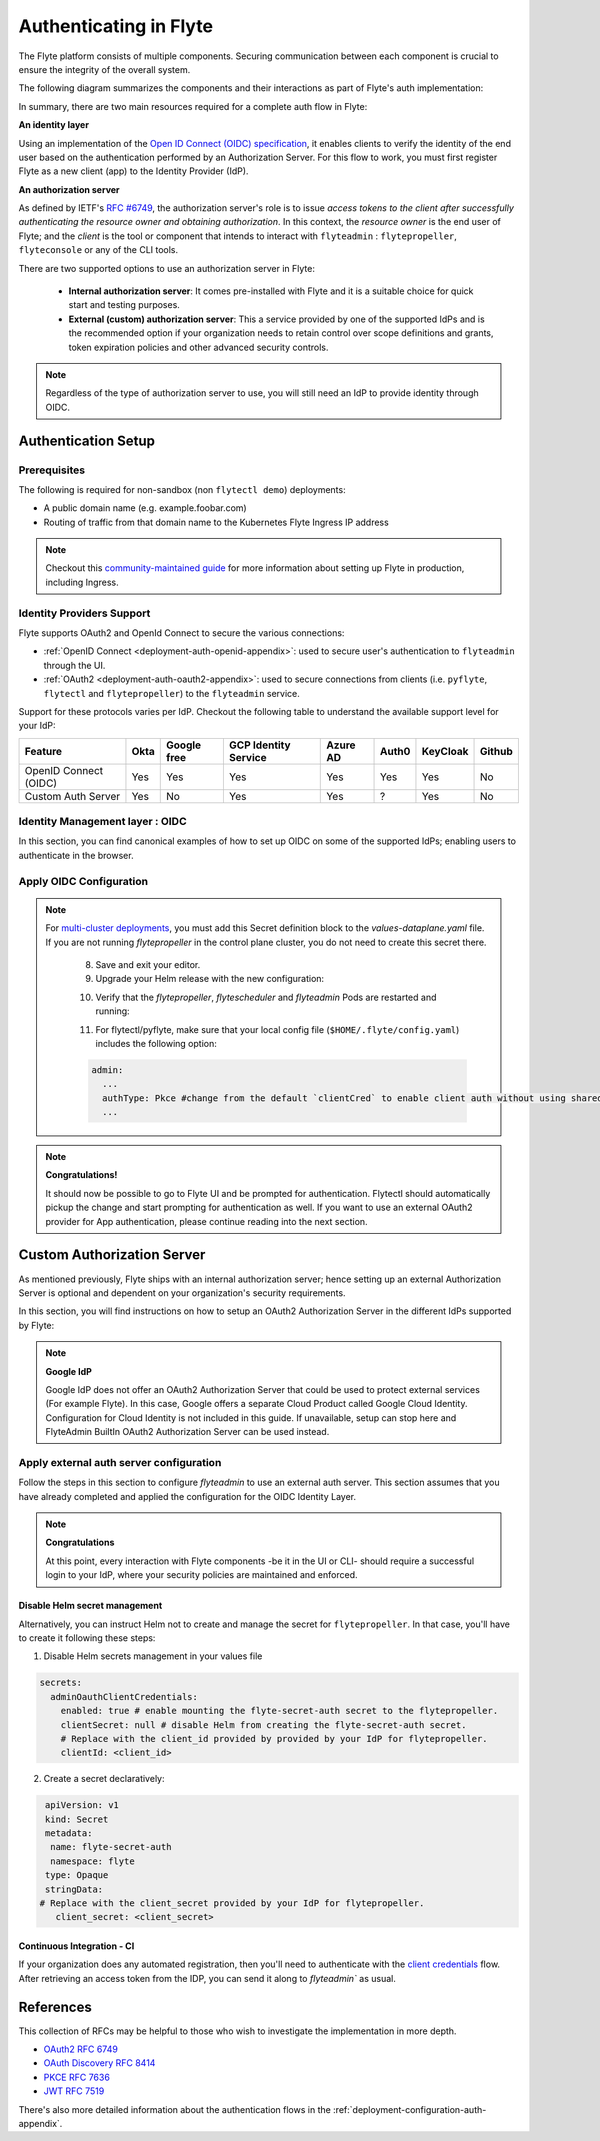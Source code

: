 .. _deployment-configuration-auth-setup:

#######################
Authenticating in Flyte
#######################

.. tags:: Authentication, Infrastructure, Advanced

The Flyte platform consists of multiple components. Securing communication between each component is crucial to ensure
the integrity of the overall system.

The following diagram summarizes the components and their interactions as part of Flyte's auth implementation:


.. image:: https://raw.githubusercontent.com/flyteorg/static-resources/main/flyte/deployment/auth/flyte-auth-arch-v2.png


In summary, there are two main resources required for a complete auth flow in Flyte:

**An identity layer**

Using an implementation of the `Open ID Connect (OIDC) specification <https://openid.net/specs/openid-connect-core-1_0.html>`__, it enables clients to verify the identity of the end user based on the authentication performed by an Authorization Server. For this flow to work, you must first register Flyte as a new client (app) to the Identity Provider (IdP).

**An authorization server**

As defined by IETF's `RFC #6749 <https://datatracker.ietf.org/doc/html/rfc6749>`__, the authorization server's role is to issue *access tokens to the client after successfully authenticating the resource owner and obtaining authorization*. In this context, the *resource owner* is the end user of Flyte; and the *client* is the tool or component that intends to interact with ``flyteadmin`` : ``flytepropeller``, ``flyteconsole`` or any of the CLI tools.

There are two supported options to use an authorization server in Flyte:

 * **Internal authorization server**: It comes pre-installed with Flyte and it is a suitable choice for quick start and testing purposes.
 * **External (custom) authorization server**: This a service provided by one of the supported IdPs and is the recommended option if your organization needs to retain control over scope definitions and grants, token expiration policies and other advanced security controls.


.. note::

   Regardless of the type of authorization server to use, you will still need an IdP to provide identity through OIDC.


.. _auth-setup:

********************
Authentication Setup
********************

Prerequisites
=============


The following is required for non-sandbox (non ``flytectl demo``) deployments:


* A public domain name (e.g. example.foobar.com)
* Routing of traffic from that domain name to the Kubernetes Flyte Ingress IP address

.. note::

   Checkout this `community-maintained guide <https://github.com/davidmirror-ops/flyte-the-hard-way/blob/main/docs/06-intro-to-ingress.md>`__ for more information about setting up Flyte in production, including Ingress.


Identity Providers Support
==========================

Flyte supports OAuth2 and OpenId Connect to secure the various connections:

* :ref:`OpenID Connect <deployment-auth-openid-appendix>`: used to secure user's authentication to ``flyteadmin`` through the UI.
* :ref:`OAuth2 <deployment-auth-oauth2-appendix>`: used to secure connections from clients (i.e. ``pyflyte``, ``flytectl`` and
  ``flytepropeller``) to the ``flyteadmin`` service.

Support for these protocols varies per IdP. Checkout the following table to understand the available support level for
your IdP:

+----------------------+--------+-------------+---------------------+----------+-------+----------+--------+
| Feature              | Okta   | Google free | GCP Identity Service| Azure AD | Auth0 | KeyCloak | Github |
+======================+========+=============+=====================+==========+=======+==========+========+
| OpenID Connect (OIDC)|   Yes  |     Yes     |          Yes        |    Yes   |  Yes  |    Yes   |   No   |
+----------------------+--------+-------------+---------------------+----------+-------+----------+--------+
| Custom Auth Server   |   Yes  |      No     |          Yes        |    Yes   |   ?   |    Yes   |   No   |
+----------------------+--------+-------------+---------------------+----------+-------+----------+--------+


Identity Management layer : OIDC
===================================

In this section, you can find canonical examples of how to set up OIDC on some of the supported IdPs; enabling users to authenticate in the
browser.

.. tabs::

   .. group-tab:: Google



          - Create an OAuth2 Client Credential following the `official documentation  <https://developers.google.com/identity/protocols/oauth2/openid-connect>`__ and take note of the ``client_id`` and ``client_secret``

          - In the **Authorized redirect URIs** field, add ``http://localhost:30081/callback`` for **sandbox** deployments, or ``https://<your-deployment-URL>/callback`` for other methods of deployment.


   .. group-tab:: Okta


       1. If you don't already have an Okta account, sign up for one `here <https://developer.okta.com/signup/>`__.
       2. Create an app integration, with `OIDC - OpenID Connect` as the sign-on method and `Web Application` as the app type.
       3. Add sign-in redirect URIs:

          - ``http://localhost:30081/callback`` for sandbox or ``https://<your deployment url>/callback`` for other Flyte deployment types.

       4. *Optional* - Add logout redirect URIs:

          - ``http://localhost:30081/logout`` for sandbox, ``https://<your deployment url>/callback`` for other Flyte deployment types).

       5. Take note of the Client ID and Client Secret

   .. group-tab:: Keycloak


       1. If you don't have a Keycloak installation, you can use `this <https://www.amazonaws.cn/en/solutions/keycloak-on-aws/>`__ which provides a quick way to deploy Keycloak cluster on AWS.
       2. Create a realm using the `admin console <https://wjw465150.gitbooks.io/keycloak-documentation/content/server_admin/topics/realms/create.html>`__
       3. Create an OIDC client with client secret and note them down. Use the following `instructions <https://wjw465150.gitbooks.io/keycloak-documentation/content/server_admin/topics/clients/client-oidc.html>`__
       4. Add Login redirect URIs:

          - ``http://localhost:30081/callback`` for sandbox or ``https://<your deployment url>/callback`` for other Flyte deployment types.

   .. group-tab:: Microsoft Entra ID (Azure AD)

       1. From the Azure homepage go to **Azure Active Directory**
       2. From the **Ovierview** page, take note of the **Tenant ID**
       3. Go to **App registrations**
       4. Create a **New registration**
       5. Give it a descriptive name
       6. For the **Supported account types** select the option that matches your organization's security policy
       7. In the **Redirect URI** section select:

          - **Web** platform
          - Add ``http://localhost:30081/callback`` for sandbox or ``https://<your deployment url>/callback`` for other Flyte deployment types

       9. Click on **Register**
       10. Once created, click on the registered app and go to the **Certificates and secrets** section
       11. Go to **Client secrets** and create a **New client secret**
       12. Enter a description and an expiration policy
       13. Take note of the secret **Value** as it will be used in the Helm chart

       For further reference, check out the official `Azure AD Docs <https://docs.microsoft.com/en-us/power-apps/maker/portals/configure/configure-openid-settings>`__ on how to configure the IdP for OpenIDConnect.

       .. note::

         Make sure the app is registered without `additional claims <https://docs.microsoft.com/en-us/power-apps/maker/portals/configure/configure-openid-settings#configure-additional-claims>`__.
         The OpenIDConnect authentication will not work otherwise, please refer to this `GitHub Issue <https://github.com/coreos/go-oidc/issues/215>`__ and `Azure AD Docs <https://docs.microsoft.com/en-us/azure/active-directory/develop/v2-protocols-oidc#sample-response>`__ for more information.


Apply OIDC Configuration
===========================

.. tabs::

   .. group-tab:: flyte-binary


      1. Generate a random password to be used internally by ``flytepropeller``

      2. Use the following command to generate a bcrypt hash for that password:

      .. prompt:: bash $

         pip install bcrypt && python -c 'import bcrypt; import base64; print(base64.b64encode(bcrypt.hashpw("<your-random-password>".encode("utf-8"), bcrypt.gensalt(6))))'

      3. Go to your values file and locate the ``auth`` section and replace values accordingly:

      .. code-block:: yaml

         auth:
          enabled: true
          oidc:
            # baseUrl: https://accounts.google.com # Uncomment for Google
            # baseUrl: https://<keycloak-url>/auth/realms/<keycloak-realm> # Uncomment for Keycloak and update with your installation host and realm name
            # baseUrl: https://login.microsoftonline.com/<tenant-id>/oauth2/v2.0/authorize # Uncomment for Azure AD
            # For Okta use the Issuer URI from Okta's default auth server
            baseUrl: https://dev-<org-id>.okta.com/oauth2/default
            # Replace with the client ID and secret created for Flyte in your IdP
            clientId: <client_ID>
            clientSecret: <client_secret>
          internal:
            clientSecret: '<your-random-password>'
            # Use the output of step #2 (only the content inside of '')

            clientSecretHash: <your-hashed-password>

          authorizedUris:
          - https://<your-flyte-deployment-URL>

      4. Save your changes
      5. Upgrade your Helm release with the new values:

      .. prompt:: bash $

         helm upgrade <release-name> flyteorg/flyte-binary -n <your-namespace> --values <your-values-file>.yaml

      Where:

      * ``<release-name>`` is the name of your Helm release, typically ``flyte-backend``. You can find it using ``helm ls -n <your-namespace>``


      6. Verify that your Flyte deployment now requires successful login to your IdP to access the UI (``https://<your domain>/console``)

      7. For ``flytectl`` / ``pyflyte``, make sure that your local config file (``$HOME/.flyte/config.yaml``) includes the following option:

      .. code-block:: yaml

         admin:
           ...
           authType: Pkce #change from the default `clientCred` to enable client auth without using shared secrets
           ...


   .. group-tab:: flyte-core

      1. Generate a random password to be used internally by flytepropeller
      2. Use the following command to generate a bcrypt hash for that password:

      .. prompt:: bash $

         pip install bcrypt && python -c 'import bcrypt; import base64; print(base64.b64encode(bcrypt.hashpw("<your-random-password>".encode("utf-8"), bcrypt.gensalt(6))))'

      Take note of the output (only the contents inside `''`)

      3. Store the ``client_secret`` provided by your IdP in a Kubernetes secret as follows:

      .. prompt:: bash $

         kubectl edit secret -n <flyte-namespace> flyte-admin-secrets

      Where ``flyte-namespace`` is the Kubernetes namespace where you have installed Flyte.

      4. Add a new key under ``stringData``:

      .. code-block:: yaml

         apiVersion: v1
         # Add from here
         stringData:
           oidc_client_secret: <client_secret from the previous step>
         # End here
         data:
         ...

      5. Save and close your editor.

      6. Go to your Helm values file and verify that the ``configmap`` section include the following, replacing the content where indicated:

      .. code-block:: yaml

         configmap:
           adminServer:
             server:
               httpPort: 8088
               grpc:
                 port: 8089
             security:
               secure: false
               useAuth: true
               allowCors: true
               allowedOrigins:
          # Accepting all domains for Sandbox installation
                 - "*"
               allowedHeaders:
                 - "Content-Type"
             auth:
               appAuth:
                 thirdPartyConfig:
                   flyteClient:
                     clientId: flytectl
                     redirectUri: http://localhost:53593/callback
                     scopes:
                       - offline
                       - all
                 selfAuthServer:
                   staticClients:
                     flyte-cli:
                       id: flyte-cli
                       redirect_uris:
                       - http://localhost:53593/callback
                       - http://localhost:12345/callback
                       grant_types:
                         - refresh_token
                         - authorization_code
                       response_types:
                         - code
                         - token
                       scopes:
                         - all
                         - offline
                         - access_token
                       public: true
                     flytectl:
                       id: flytectl
                       redirect_uris:
                         - http://localhost:53593/callback
                         - http://localhost:12345/callback
                       grant_types:
                         - refresh_token
                         - authorization_code
                       response_types:
                         - code
                         - token
                       scopes:
                         - all
                         - offline
                         - access_token
                       public: true
                     flytepropeller:
                       id: flytepropeller
              # Use the bcrypt hash generated for your random password
                       client_secret: "<bcrypt-hash>"
                       redirect_uris:
                         - http://localhost:3846/callback
                       grant_types:
                         - refresh_token
                         - client_credentials
                       response_types:
                         - token
                       scopes:
                         - all
                         - offline
                         - access_token
                       public: false

               authorizedUris:
               # Use the public URL of flyteadmin (a DNS record pointing to your Ingress resource)
                 - https://<your-flyte-deployment-URL>
                 - http://flyteadmin:80
                 - http://flyteadmin.flyte.svc.cluster.local:80
               userAuth:
                 openId:
                # baseUrl: https://accounts.google.com # Uncomment for Google
                # baseUrl: https://login.microsoftonline.com/<tenant-id>/v2.0 # Uncomment for Azure AD
                  # For Okta, use the Issuer URI of the default auth server
                  baseUrl: https://dev-<org-id>.okta.com/oauth2/default
                  # Use the client ID generated by your IdP
                  clientId: <client_ID>
                  scopes:
                    - profile
                    - openid

      7. Additionally, outside the ``configmap`` section, add the following block and replace the necessary information:

      .. code-block:: yaml

         secrets:
           adminOauthClientCredentials:
           # If enabled is true, and `clientSecret` is specified, helm will create and mount `flyte-secret-auth`.
           # If enabled is true, and `clientSecret` is null, it's up to the user to create `flyte-secret-auth` as described in
           # https://docs.flyte.org/en/latest/deployment/cluster_config/auth_setup.html#oauth2-authorization-server
           # and helm will mount `flyte-secret-auth`.
           # If enabled is false, auth is not turned on.
           # Note: Unsupported combination: enabled.false and clientSecret.someValue
             enabled: true
           # Use the non-encoded version of the random password
             clientSecret: "<your-random-password>"
             clientId: flytepropeller

.. note::

   For `multi-cluster deployments <https://docs.flyte.org/en/latest/deployment/deployment/multicluster.html>`__,
   you must add this Secret definition block to the `values-dataplane.yaml` file.
   If you are not running `flytepropeller` in the control plane cluster, you do not need to create this secret there.

      8. Save and exit your editor.

      9. Upgrade your Helm release with the new configuration:

      .. prompt:: bash $

         helm upgrade <release-name> flyteorg/flyte-binary -n <your-namespace> --values <your-values-file>.yaml

      10. Verify that the `flytepropeller`, `flytescheduler` and `flyteadmin` Pods are restarted and running:

      .. prompt:: bash $

          kubectl get pods -n flyte

      11. For flytectl/pyflyte, make sure that your local config file (``$HOME/.flyte/config.yaml``) includes the following option:

      .. code-block:: yaml

         admin:
           ...
           authType: Pkce #change from the default `clientCred` to enable client auth without using shared secrets
           ...

.. note::

   **Congratulations!**

   It should now be possible to go to Flyte UI and be prompted for authentication. Flytectl should automatically pickup the change and start prompting for authentication as well.
   If you want to use an external OAuth2 provider for App authentication, please continue reading into the next section.

***************************
Custom Authorization Server
***************************


As mentioned previously, Flyte ships with an internal authorization server; hence setting up an external Authorization Server is optional and dependent on your organization's security requirements.

In this section, you will find instructions on how to setup an OAuth2 Authorization Server in the different IdPs supported by Flyte:

.. note::

   **Google IdP**

   Google IdP does not offer an OAuth2 Authorization Server that could be used to protect external services (For example Flyte). In this case, Google offers a separate Cloud Product called Google Cloud Identity.
   Configuration for Cloud Identity is not included in this guide. If unavailable, setup can stop here and FlyteAdmin BuiltIn OAuth2 Authorization Server can be used instead.

.. tabs::

   .. group-tab:: Okta

       Okta's custom authorization servers are available through an add-on license. The free developer accounts do include access, which you can use to test before rolling out the configuration more broadly.

       1. From the left-hand menu, go to **Security** > **API**
       2. Click on **Add Authorization Server**.
       3. Assign an informative name and set the audience to the public URL of FlyteAdmin (e.g. https://example.foobar.com).

       .. note::

          The audience must exactly match one of the URIs in the ``authorizedUris`` section above

       4. Note down the **Issuer URI**; this will be used for all the ``baseUrl`` settings in the Flyte config.
       5. Go to **Scopes** and click **Add Scope**.
       6. Set the name to ``all`` (required) and check ``Required`` under the **User consent** option.
       7. Uncheck the **Block services from requesting this scope** option and save your changes.
       8. Add another scope, named ``offline``. Check both the **Required** and **Include in public metadata** options.
       9. Uncheck the **Block services from requesting this scope** option.
       10. Click **Save**.
       11. Go to  **Access Policies**, click **Add New Access Policy**. Enter a name and description and enable **Assign to** -  ``All clients``.
       12. Add a rule to the policy with the default settings (you can fine-tune these later).
       13. Navigate back to the **Applications** section.
       14. Create an integration for ``flytectl``; it should be created with the **OIDC - OpenID Connect** sign-on method, and the **Native Application** type.
       15. Add ``http://localhost:53593/callback`` to the sign-in redirect URIs. The other options can remain as default.
       16. Assign this integration to any Okta users or groups who should be able to use the ``flytectl`` tool.
       17. Note down the **Client ID**; there will not be a secret.
       18. Create an integration for ``flytepropeller``; it should be created with the **OIDC - OpenID Connect** sign-on method and **Web Application** type.
       19. Check the ``Client Credentials`` option under **Client acting on behalf of itself**.
       20. This app does not need a specific redirect URI; nor does it need to be assigned to any users.
       21. Note down the **Client ID** and **Client secret**; you will need these later.
       22. Take note of the **Issuer URI** for your Authorization Server. It will be used as the baseURL parameter in the Helm chart

       You should have three integrations total - one for the web interface (``flyteconsole``), one for ``flytectl``, and one for ``flytepropeller``.

   .. group-tab:: Keycloak


       1. If you don't have a Keycloak installation, you can use `this <https://www.amazonaws.cn/en/solutions/keycloak-on-aws/>`__ which provides quick way to deploy Keycloak cluster on AWS.
       2. Create a realm in keycloak installation using its `admin console <https://wjw465150.gitbooks.io/keycloak-documentation/content/server_admin/topics/realms/create.html>`__
       3. Under `Client Scopes`, click `Add Create` inside the admin console.
       4. Create two clients (for `flytectl` and `flytepropeller`) to enable these clients to communicate with the service.
       5. `flytectl` should be created with `Access Type Public` and standard flow enabled.
       6. `flytePropeller` should be created as an `Access Type Confidential`, enabling the standard flow
       7. Take note of the client ID and client Secrets provided.

   .. group-tab:: Azure AD

       1. Navigate to tab **Overview**, obtain ``<client id>`` and ``<tenant id>``
       2. Navigate to tab **Authentication**, click ``+Add a platform``
       3. Add **Web** for flyteconsole and flytepropeller, **Mobile and desktop applications** for flytectl.
       4. Add URL ``https://<console-url>/callback`` as the callback for Web
       5. Add URL ``http://localhost:53593/callback`` as the callback for flytectl
       6. In **Advanced settings**, set ``Enable the following mobile and desktop flows`` to **Yes** to enable deviceflow
       7. Navigate to tab **Certificates & secrets**, click ``+New client secret`` to create ``<client secret>``
       8. Navigate to tab **Token configuration**, click ``+Add optional claim`` and create email claims for both ID and Access Token
       9.  Navigate to tab **API permissions**, add ``email``, ``offline_access``, ``openid``, ``profile``, ``User.Read``
       10. Navigate to tab **Expose an API**, Click ``+Add a scope`` and ``+Add a client application`` to create ``<custom scope>``


Apply external auth server configuration
========================================

Follow the steps in this section to configure `flyteadmin` to use an external auth server. This section assumes that you have already completed and applied the configuration for the OIDC Identity Layer.

.. tabs::

   .. group-tab:: flyte-binary

      1. Go to the values YAML file you used to install Flyte using a Helm chart
      2. Find the ``auth`` section and follow the inline comments to insert your configuration:

      .. code-block:: yaml

         auth:
           enabled: true
           oidc:
           # baseUrl: https://<keycloak-url>/auth/realms/<keycloak-realm> # Uncomment for Keycloak and update with your installation host and realm name
           # baseUrl: https://login.microsoftonline.com/<tenant-id>/oauth2/v2.0/authorize # Uncomment for Azure AD
           # For Okta, use the Issuer URI of the custom auth server:
             baseUrl: https://dev-<org-id>.okta.com/oauth2/<auth-server-id>
           # Use the client ID and secret generated by your IdP for the first OIDC registration in the "Identity Management layer : OIDC" section of this guide
             clientId: <oidc-clientId>
             clientSecret: <oidc-clientSecret>
           internal:
           # Use the clientID generated by your IdP for the flytepropeller app registration
             clientId: <flytepropeller-client-id>
           #Use the secret generated by your IdP for flytepropeller
             clientSecret: '<flytepropeller-client-secret-non-encoded>'
           # Use the bcrypt hash for the clientSecret
             clientSecretHash: <-flytepropeller-secret-bcrypt-hash>
           authorizedUris:
           # Use here the exact same value used for 'audience' when the Authorization server was configured
           - https://<your-flyte-deployment-URL>


      3. Find the ``inline`` section of the values file and add the following content, replacing where needed:

      .. code-block:: yaml

         inline:
           auth:
             appAuth:
               authServerType: External
               externalAuthServer:
               # baseUrl: https://<keycloak-url>/auth/realms/<keycloak-realm> # Uncomment for Keycloak and update with your installation host and realm name
               # baseUrl: https://login.microsoftonline.com/<tenant-id>/oauth2/v2.0/authorize # Uncomment for Azure AD
               # For Okta, use the Issuer URI of the custom auth server:
                 baseUrl: https://dev-<org-id>.okta.com/oauth2/<auth-server-id>
                 metadataUrl: .well-known/oauth-authorization-server
               thirdPartyConfig:
                 flyteClient:
                   # Use the clientID generated by your IdP for the `flytectl` app registration
                   clientId: <flytectl-client-id>
                   redirectUri: http://localhost:53593/callback
                   scopes:
                   - offline
                   - all
             userAuth:
               openId:
               # baseUrl: https://<keycloak-url>/auth/realms/<keycloak-realm> # Uncomment for Keycloak and update with your installation host and realm name
               # baseUrl: https://login.microsoftonline.com/<tenant-id>/oauth2/v2.0/authorize # Uncomment for Azure AD
               # For Okta, use the Issuer URI of the custom auth server:
                 baseUrl: https://dev-<org-id>.okta.com/oauth2/<auth-server-id>
                 scopes:
                 - profile
                 - openid
               # - offline_access # Uncomment if your IdP supports issuing refresh tokens (optional)
               # Use the client ID and secret generated by your IdP for the first OIDC registration in the "Identity Management layer : OIDC" section of this guide
                 clientId: <oidc-clientId>


      4. Save your changes
      5. Upgrade your Helm release with the new configuration:

      .. prompt:: bash $

         helm upgrade  <release-name> flyteorg/flyte-core -n <your-namespace> --values <your-updated-values-filel>.yaml


   .. group-tab:: flyte-core


      1. Find the ``auth`` section in your Helm values file, and replace the necessary data:

      .. note::

         If you were previously using the internal auth server, make sure to delete all the ``selfAuthServer`` section from your values file

      .. code-block:: yaml

         configmap:
           adminServer:
             auth:
               appAuth:

                 authServerType: External

                 # 2. Optional: Set external auth server baseUrl if different from OpenId baseUrl.
                 externalAuthServer:
                 # baseUrl: https://<keycloak-url>/auth/realms/<keycloak-realm> # Uncomment for Keycloak and update with your installation host and realm name
                 # baseUrl: https://login.microsoftonline.com/<tenant-id>/oauth2/v2.0/authorize # Uncomment for Azure AD
                 # For Okta, use the Issuer URI of the custom auth server:
                   baseUrl: https://dev-<org-id>.okta.com/oauth2/<auth-server-id>

                   metadataUrl: .well-known/openid-configuration

                 thirdPartyConfig:
                    flyteClient:
                       # 3. Replace with a new Native/Public Client ID provisioned in the custom authorization server.
                       clientId: flytectl
                       # This should not change
                       redirectUri: http://localhost:53593/callback
                       # 4. "all" is a required scope and must be configured in the custom authorization server.
                       scopes:
                       - offline
                       - all

               userAuth:
                 openId:
                 # baseUrl: https://<keycloak-url>/auth/realms/<keycloak-realm> # Uncomment for Keycloak and update with your installation host and realm name
                 # baseUrl: https://login.microsoftonline.com/<tenant-id>/oauth2/v2.0/authorize # Uncomment for Azure AD
                 # For Okta, use the Issuer URI of the custom auth server:
                   baseUrl: https://dev-<org-id>.okta.com/oauth2/<auth-server-id>
                   scopes:
                   - profile
                   - openid
                   # - offline_access # Uncomment if OIdC supports issuing refresh tokens.
                   clientId: <client id>


         secrets:
           adminOauthClientCredentials:
             enabled: true # see the section "Disable Helm secret management" if you require to do so
             # Replace with the client_secret provided by your IdP for flytepropeller.
             clientSecret: <client_secret>
             # Replace with the client_id provided by provided by your IdP for flytepropeller.
             clientId: <client_id>

      2. Save your changes
      3. Upgrade your Helm release with the new configuration:

      .. prompt:: bash $

         helm upgrade  <release-name> flyteorg/flyte-core -n <your-namespace> --values <your-updated-values-file>.yaml

   .. group-tab:: flyte-core with Azure AD

      .. code-block:: yaml

         secrets:
           adminOauthClientCredentials:
             enabled: true
             clientSecret: <client secret>
             clientId: <client id>
         ---
         configmap:
           admin:
             admin:
               endpoint: <admin endpoint>
               insecure: true
               clientId: <client id>
               clientSecretLocation: /etc/secrets/client_secret
               scopes:
               - api://<client id>/.default
               useAudienceFromAdmin: true
         ---
         configmap:
           adminServer:
             auth:
               appAuth:
                 authServerType: External
                 externalAuthServer:
                   baseUrl: https://login.microsoftonline.com/<tenant id>/v2.0/
                   metadataUrl: .well-known/openid-configuration
                   AllowedAudience:
                   - api://<client id>
                 thirdPartyConfig:
                   flyteClient:
                     clientId: <client id>
                     redirectUri: http://localhost:53593/callback
                     scopes:
                     - api://<client id>/<custom-scope>

               userAuth:
                 openId:
                 baseUrl: https://login.microsoftonline.com/<tenant id>/v2.0
                 scopes:
                 - openid
                 - profile
                 clientId: <client id>

.. note::

   **Congratulations**

   At this point, every interaction with Flyte components -be it in the UI or CLI- should require a successful login to your IdP, where your security policies are maintained and enforced.


Disable Helm secret management
------------------------------

Alternatively, you can instruct Helm not to create and manage the secret for ``flytepropeller``. In that case, you'll have to create it following these steps:


1. Disable Helm secrets management in your values file

.. code-block:: yaml

   secrets:
     adminOauthClientCredentials:
       enabled: true # enable mounting the flyte-secret-auth secret to the flytepropeller.
       clientSecret: null # disable Helm from creating the flyte-secret-auth secret.
       # Replace with the client_id provided by provided by your IdP for flytepropeller.
       clientId: <client_id>

2. Create a secret declaratively:

.. code-block:: yaml

   apiVersion: v1
   kind: Secret
   metadata:
    name: flyte-secret-auth
    namespace: flyte
   type: Opaque
   stringData:
  # Replace with the client_secret provided by your IdP for flytepropeller.
     client_secret: <client_secret>



Continuous Integration - CI
---------------------------

If your organization does any automated registration, then you'll need to authenticate with the `client credentials <https://datatracker.ietf.org/doc/html/rfc6749#section-4.4>`_ flow. After retrieving an access token from the IDP, you can send it along to `flyteadmin`` as usual.

.. tabs::

   .. group-tab:: flytectl

      Flytectl's `config.yaml <https://docs.flyte.org/en/latest/flytectl/overview.html#configuration>`_ can be
      configured to use either PKCE (`Proof key for code exchange <https://datatracker.ietf.org/doc/html/rfc7636>`_)
      or Client Credentials (`Client Credentials <https://datatracker.ietf.org/doc/html/rfc6749#section-4.4>`_) flows.

      1. Update ``config.yaml`` as follows:

      .. code-block:: yaml

          admin:
              # Update with the Flyte's ingress endpoint (e.g. flyteIngressIP for sandbox or example.foobar.com)
              # You must keep the 3 forward-slashes after dns:
              endpoint: dns:///<Flyte ingress url>

              # Update auth type to `Pkce` or `ClientSecret`
              authType: Pkce

              # Set to the clientId (will be used for both Pkce and ClientSecret flows)
              # Leave empty to use the value discovered through flyteAdmin's Auth discovery endpoint.
              clientId: <Id>

              # Set to the location where the client secret is mounted.
              # Only needed/used for `ClientSecret` flow.
              clientSecretLocation: </some/path/to/key>

              # If required, set the scopes needed here. Otherwise, flytectl will discover scopes required for OpenID
              # Connect through flyteAdmin's Auth discovery endpoint.
              # scopes: [ "scope1", "scope2" ]

      To read further about the available config options, please
      `visit here <https://github.com/flyteorg/flyteidl/blob/master/clients/go/admin/config.go#L37-L64>`_

   .. group-tab:: Flytekit / pyflyte

      Flytekit configuration variables are automatically designed to look up values from relevant environment variables.

      .. important::

         However, to aid with continuous integration use-cases, Flytekit configuration can also reference other environment
         variables.

         For instance, if your CI system is not capable of setting custom environment variables like
         ``FLYTE_CREDENTIALS_CLIENT_SECRET`` but does set the necessary settings under a different variable, you may use
         ``export FLYTE_CREDENTIALS_CLIENT_SECRET_FROM_ENV_VAR=OTHER_ENV_VARIABLE`` to redirect the lookup. A
         ``FLYTE_CREDENTIALS_CLIENT_SECRET_FROM_FILE`` redirect is available as well, where the value should be the full
         path to the file containing the value for the configuration setting, in this case, the client secret. We found
         this redirect behavior necessary when setting up registration within our own CI pipelines.

      The following is a listing of the Flytekit configuration values we set in CI, along with a brief explanation.

      .. code-block:: bash

          # When using OAuth2 service auth, this is the username and password.
          export FLYTE_CREDENTIALS_CLIENT_ID=<client_id>
          export FLYTE_CREDENTIALS_CLIENT_SECRET=<client_secret>

          # This tells the SDK to use basic authentication. If not set, Flytekit will assume you want to use the
          # standard OAuth based three-legged flow.
          export FLYTE_CREDENTIALS_AUTH_MODE=basic

          # This value should be set to conform to this
          # `header config <https://github.com/flyteorg/flyteadmin/blob/12d6aa0a419ccec81b4c8289fd172e70a2ded525/auth/config/config.go#L124-L128>`_
          # on the Admin side.
          export FLYTE_CREDENTIALS_AUTHORIZATION_METADATA_KEY=<header name>

          # When using basic authentication, you'll need to specify a scope to the IDP (instead of ``openid``, which is
          # only for OAuth). Set that here.
          export FLYTE_CREDENTIALS_OAUTH_SCOPES=<idp defined scopes>

          # Set this to force Flytekit to use authentication, even if not required by Admin. This is useful as you're
          # rolling out the requirement.
          export FLYTE_PLATFORM_AUTH=True

.. _auth-references:

**********
References
**********

This collection of RFCs may be helpful to those who wish to investigate the implementation in more depth.

* `OAuth2 RFC 6749 <https://tools.ietf.org/html/rfc6749>`_
* `OAuth Discovery RFC 8414 <https://tools.ietf.org/html/rfc8414>`_
* `PKCE RFC 7636 <https://tools.ietf.org/html/rfc7636>`_
* `JWT RFC 7519 <https://tools.ietf.org/html/rfc7519>`_

There's also more detailed information about the authentication flows in the :ref:`deployment-configuration-auth-appendix`.
